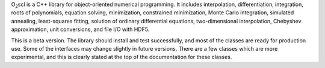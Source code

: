 O\ :sub:`2`\ scl is a C++ library for object-oriented numerical
programming. It includes interpolation, differentiation, integration,
roots of polynomials, equation solving, minimization, constrained
minimization, Monte Carlo integration, simulated annealing,
least-squares fitting, solution of ordinary differential equations,
two-dimensional interpolation, Chebyshev approximation, unit
conversions, and file I/O with HDF5.

This is a beta version. The library should install and test
successfully, and most of the classes are ready for production use.
Some of the interfaces may change slightly in future versions. There
are a few classes which are more experimental, and this is clearly
stated at the top of the documentation for these classes.
